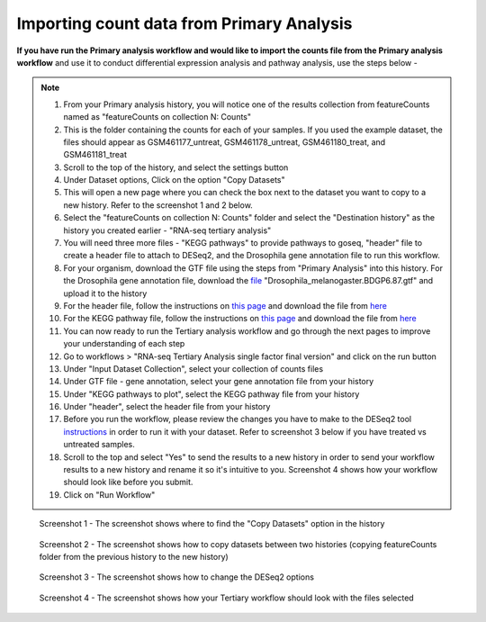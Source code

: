 **Importing count data from Primary Analysis**
==============================================

**If you have run the Primary analysis workflow and would like to import the counts file from the Primary analysis workflow** and use it to conduct differential expression analysis and pathway analysis, use the steps below -

.. note::

  1. From your Primary analysis history, you will notice one of the results collection from featureCounts named as "featureCounts on collection N: Counts"
  2. This is the folder containing the counts for each of your samples. If you used the example dataset, the files should appear as GSM461177_untreat, GSM461178_untreat, GSM461180_treat, and GSM461181_treat
  3. Scroll to the top of the history, and select the settings button
  4. Under Dataset options, Click on the option "Copy Datasets"
  5. This will open a new page where you can check the box next to the dataset you want to copy to a new history. Refer to the screenshot 1 and 2 below.
  6. Select the "featureCounts on collection N: Counts" folder and select the "Destination history" as the history you created earlier - "RNA-seq tertiary analysis"
  7. You will need three more files - "KEGG pathways" to provide pathways to goseq, "header" file to create a header file to attach to DESeq2, and the Drosophila gene annotation file to run this workflow.
  8. For your organism, download the GTF file using the steps from "Primary Analysis" into this history. For the Drosophila gene annotation file, download the `file <https://zenodo.org/record/1185122>`_ "Drosophila_melanogaster.BDGP6.87.gtf" and upload it to the history
  9. For the header file, follow the instructions on `this page <https://galaxy-tutorial.readthedocs.io/en/latest/Supplementary%20files/Creating%20a%20data%20file/>`_ and download the file from `here <https://galaxy-tutorial.readthedocs.io/en/latest/Supplementary%20files/Files%20for%20RNA-seq%20workflows/>`_
  10. For the KEGG pathway file, follow the instructions on `this page <https://galaxy-tutorial.readthedocs.io/en/latest/Supplementary%20files/Creating%20a%20data%20file/>`_ and download the file from `here <https://galaxy-tutorial.readthedocs.io/en/latest/Supplementary%20files/Files%20for%20RNA-seq%20workflows/>`_
  11. You can now ready to run the Tertiary analysis workflow and go through the next pages to improve your understanding of each step
  12. Go to workflows > "RNA-seq Tertiary Analysis single factor final version" and click on the run button
  13. Under "Input Dataset Collection", select your collection of counts files
  14. Under GTF file - gene annotation, select your gene annotation file from your history
  15. Under "KEGG pathways to plot", select the KEGG pathway file from your history
  16. Under "header", select the header file from your history
  17. Before you run the workflow, please review the changes you have to make to the DESeq2 tool `instructions <https://galaxy-tutorial.readthedocs.io/en/latest/Tertiary%20analysis/Analysis%20of%20differential%20gene%20expression/Identification%20of%20differentially%20expressed%20genes/>`_ in order to run it with your dataset. Refer to screenshot 3 below if you have treated vs untreated samples.
  18. Scroll to the top and select "Yes" to send the results to a new history in order to send your workflow results to a new history and rename it so it's intuitive to you. Screenshot 4 shows how your workflow should look like before you submit.
  19. Click on "Run Workflow"

.. figure:: /images/copying_datasets_option.png
   :alt: Copying datasets option
   
   Screenshot 1 - The screenshot shows where to find the "Copy Datasets" option in the history

.. figure:: /images/copying_datasets.png
   :width: 900
   :height: 250
   :alt: Copying datasets
   
   Screenshot 2 - The screenshot shows how to copy datasets between two histories (copying featureCounts folder from the previous history to the new history)

.. figure:: /images/DESeq2_changes.png
   :alt: DESeq2 changes
   
   Screenshot 3 - The screenshot shows how to change the DESeq2 options

.. figure:: /images/tertiary_workflow_options.png
   :alt: Tertiary workflow options
   
   Screenshot 4 - The screenshot shows how your Tertiary workflow should look with the files selected
